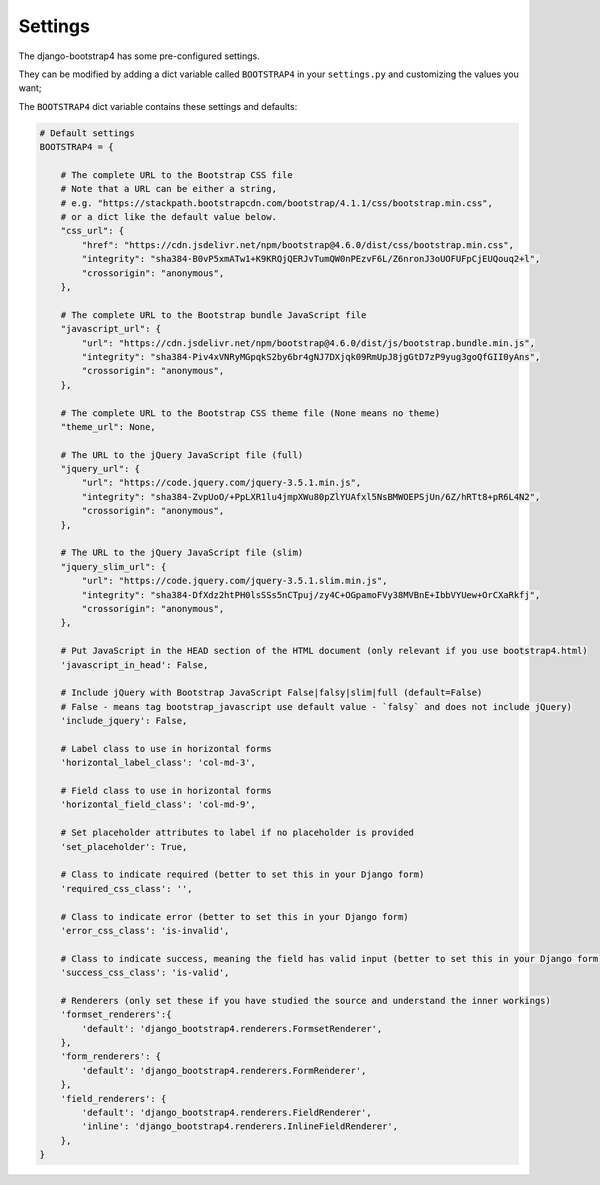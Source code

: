 ========
Settings
========

The django-bootstrap4 has some pre-configured settings.

They can be modified by adding a dict variable called ``BOOTSTRAP4`` in your ``settings.py`` and customizing the values ​​you want;

The ``BOOTSTRAP4`` dict variable contains these settings and defaults:


.. code:: django

    # Default settings
    BOOTSTRAP4 = {

        # The complete URL to the Bootstrap CSS file
        # Note that a URL can be either a string,
        # e.g. "https://stackpath.bootstrapcdn.com/bootstrap/4.1.1/css/bootstrap.min.css",
        # or a dict like the default value below.
        "css_url": {
            "href": "https://cdn.jsdelivr.net/npm/bootstrap@4.6.0/dist/css/bootstrap.min.css",
            "integrity": "sha384-B0vP5xmATw1+K9KRQjQERJvTumQW0nPEzvF6L/Z6nronJ3oUOFUFpCjEUQouq2+l",
            "crossorigin": "anonymous",
        },

        # The complete URL to the Bootstrap bundle JavaScript file
        "javascript_url": {
            "url": "https://cdn.jsdelivr.net/npm/bootstrap@4.6.0/dist/js/bootstrap.bundle.min.js",
            "integrity": "sha384-Piv4xVNRyMGpqkS2by6br4gNJ7DXjqk09RmUpJ8jgGtD7zP9yug3goQfGII0yAns",
            "crossorigin": "anonymous",
        },

        # The complete URL to the Bootstrap CSS theme file (None means no theme)
        "theme_url": None,

        # The URL to the jQuery JavaScript file (full)
        "jquery_url": {
            "url": "https://code.jquery.com/jquery-3.5.1.min.js",
            "integrity": "sha384-ZvpUoO/+PpLXR1lu4jmpXWu80pZlYUAfxl5NsBMWOEPSjUn/6Z/hRTt8+pR6L4N2",
            "crossorigin": "anonymous",
        },

        # The URL to the jQuery JavaScript file (slim)
        "jquery_slim_url": {
            "url": "https://code.jquery.com/jquery-3.5.1.slim.min.js",
            "integrity": "sha384-DfXdz2htPH0lsSSs5nCTpuj/zy4C+OGpamoFVy38MVBnE+IbbVYUew+OrCXaRkfj",
            "crossorigin": "anonymous",
        },

        # Put JavaScript in the HEAD section of the HTML document (only relevant if you use bootstrap4.html)
        'javascript_in_head': False,

        # Include jQuery with Bootstrap JavaScript False|falsy|slim|full (default=False)
        # False - means tag bootstrap_javascript use default value - `falsy` and does not include jQuery)
        'include_jquery': False,

        # Label class to use in horizontal forms
        'horizontal_label_class': 'col-md-3',

        # Field class to use in horizontal forms
        'horizontal_field_class': 'col-md-9',

        # Set placeholder attributes to label if no placeholder is provided
        'set_placeholder': True,

        # Class to indicate required (better to set this in your Django form)
        'required_css_class': '',

        # Class to indicate error (better to set this in your Django form)
        'error_css_class': 'is-invalid',

        # Class to indicate success, meaning the field has valid input (better to set this in your Django form)
        'success_css_class': 'is-valid',

        # Renderers (only set these if you have studied the source and understand the inner workings)
        'formset_renderers':{
            'default': 'django_bootstrap4.renderers.FormsetRenderer',
        },
        'form_renderers': {
            'default': 'django_bootstrap4.renderers.FormRenderer',
        },
        'field_renderers': {
            'default': 'django_bootstrap4.renderers.FieldRenderer',
            'inline': 'django_bootstrap4.renderers.InlineFieldRenderer',
        },
    }
